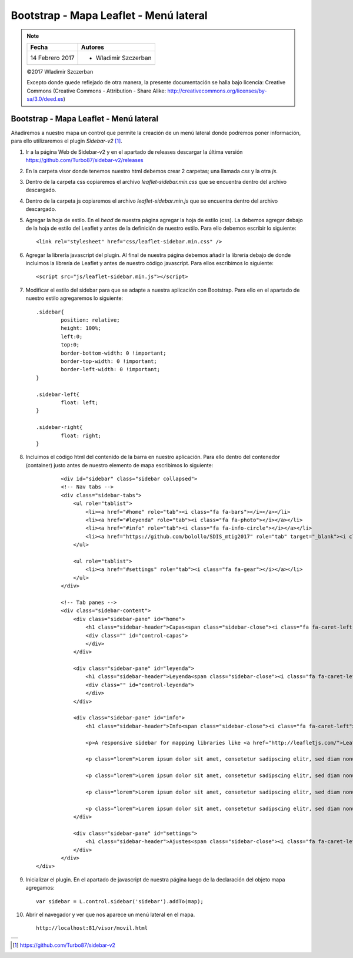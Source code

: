 ***************************************
Bootstrap - Mapa Leaflet - Menú lateral
***************************************

.. note::

	=================  ====================================================
	Fecha              Autores
	=================  ====================================================
	14 Febrero 2017    * Wladimir Szczerban
	=================  ====================================================

	©2017 Wladimir Szczerban

	Excepto donde quede reflejado de otra manera, la presente documentación se halla bajo licencia: Creative Commons (Creative Commons - Attribution - Share Alike: http://creativecommons.org/licenses/by-sa/3.0/deed.es)

Bootstrap - Mapa Leaflet - Menú lateral
=======================================

Añadiremos a nuestro mapa un control que permite la creación de un menú lateral donde podremos poner información, para ello utilizaremos el plugin *Sidebar-v2* [#]_.

#. Ir a la página Web de Sidebar-v2 y en el apartado de releases descargar la última versión https://github.com/Turbo87/sidebar-v2/releases
   
#. En la carpeta visor donde tenemos nuestro html debemos crear 2 carpetas; una llamada *css* y la otra *js*. 
   
#. Dentro de la carpeta css copiaremos el archivo *leaflet-sidebar.min.css* que se encuentra dentro del archivo descargado.

#. Dentro de la carpeta js copiaremos el archivo *leaflet-sidebar.min.js* que se encuentra dentro del archivo descargado.

#. Agregar la hoja de estilo. En el *head* de nuestra página agregar la hoja de estilo (css). La debemos agregar debajo de la hoja de estilo del Leaflet y antes de la definición de nuestro estilo. Para ello debemos escribir lo siguiente: ::
   
   		<link rel="stylesheet" href="css/leaflet-sidebar.min.css" />

#. Agregar la librería javascript del plugin. Al final de nuestra página debemos añadir la librería debajo de donde incluimos la librería de Leaflet y antes de nuestro código javascript. Para ellos escribimos lo siguiente: ::
   
   		<script src="js/leaflet-sidebar.min.js"></script>

#. Modificar el estilo del sidebar para que se adapte a nuestra aplicación con Bootstrap. Para ello en el apartado de nuestro estilo agregaremos lo siguiente: ::
   
	   	.sidebar{
			position: relative;
			height: 100%;
			left:0;
			top:0;
			border-bottom-width: 0 !important;
			border-top-width: 0 !important;
			border-left-width: 0 !important;
		}

		.sidebar-left{
			float: left;
		}

		.sidebar-right{
			float: right;
		} 


#. Incluimos el código html del contenido de la barra en nuestro aplicación. Para ello dentro del contenedor (container) justo antes de nuestro elemento de mapa escribimos lo siguiente: ::
   
	   	<div id="sidebar" class="sidebar collapsed">
    		<!-- Nav tabs -->
	        <div class="sidebar-tabs">
	            <ul role="tablist">
	                <li><a href="#home" role="tab"><i class="fa fa-bars"></i></a></li>
	                <li><a href="#leyenda" role="tab"><i class="fa fa-photo"></i></a></li>
	                <li><a href="#info" role="tab"><i class="fa fa-info-circle"></i></a></li>
	                <li><a href="https://github.com/bolollo/SDIS_mtig2017" role="tab" target="_blank"><i class="fa fa-github"></i></a></li>
	            </ul>

	            <ul role="tablist">
	                <li><a href="#settings" role="tab"><i class="fa fa-gear"></i></a></li>
	            </ul>
	        </div>

	        <!-- Tab panes -->
	        <div class="sidebar-content">
	            <div class="sidebar-pane" id="home">
	                <h1 class="sidebar-header">Capas<span class="sidebar-close"><i class="fa fa-caret-left"></i></span></h1>
	                <div class="" id="control-capas">
	                </div>
	            </div>

	            <div class="sidebar-pane" id="leyenda">
	                <h1 class="sidebar-header">Leyenda<span class="sidebar-close"><i class="fa fa-caret-left"></i></span></h1>
	                <div class="" id="control-leyenda">
	                </div>
	            </div>

	            <div class="sidebar-pane" id="info">
	                <h1 class="sidebar-header">Info<span class="sidebar-close"><i class="fa fa-caret-left"></i></span></h1>

	                <p>A responsive sidebar for mapping libraries like <a href="http://leafletjs.com/">Leaflet</a> or <a href="http://openlayers.org/">OpenLayers</a>.</p>

	                <p class="lorem">Lorem ipsum dolor sit amet, consetetur sadipscing elitr, sed diam nonumy eirmod tempor invidunt ut labore et dolore magna aliquyam erat, sed diam voluptua. At vero eos et accusam et justo duo dolores et ea rebum. Stet clita kasd gubergren, no sea takimata sanctus est Lorem ipsum dolor sit amet. Lorem ipsum dolor sit amet, consetetur sadipscing elitr, sed diam nonumy eirmod tempor invidunt ut labore et dolore magna aliquyam erat, sed diam voluptua. At vero eos et accusam et justo duo dolores et ea rebum. Stet clita kasd gubergren, no sea takimata sanctus est Lorem ipsum dolor sit amet.</p>

	                <p class="lorem">Lorem ipsum dolor sit amet, consetetur sadipscing elitr, sed diam nonumy eirmod tempor invidunt ut labore et dolore magna aliquyam erat, sed diam voluptua. At vero eos et accusam et justo duo dolores et ea rebum. Stet clita kasd gubergren, no sea takimata sanctus est Lorem ipsum dolor sit amet. Lorem ipsum dolor sit amet, consetetur sadipscing elitr, sed diam nonumy eirmod tempor invidunt ut labore et dolore magna aliquyam erat, sed diam voluptua. At vero eos et accusam et justo duo dolores et ea rebum. Stet clita kasd gubergren, no sea takimata sanctus est Lorem ipsum dolor sit amet.</p>

	                <p class="lorem">Lorem ipsum dolor sit amet, consetetur sadipscing elitr, sed diam nonumy eirmod tempor invidunt ut labore et dolore magna aliquyam erat, sed diam voluptua. At vero eos et accusam et justo duo dolores et ea rebum. Stet clita kasd gubergren, no sea takimata sanctus est Lorem ipsum dolor sit amet. Lorem ipsum dolor sit amet, consetetur sadipscing elitr, sed diam nonumy eirmod tempor invidunt ut labore et dolore magna aliquyam erat, sed diam voluptua. At vero eos et accusam et justo duo dolores et ea rebum. Stet clita kasd gubergren, no sea takimata sanctus est Lorem ipsum dolor sit amet.</p>

	                <p class="lorem">Lorem ipsum dolor sit amet, consetetur sadipscing elitr, sed diam nonumy eirmod tempor invidunt ut labore et dolore magna aliquyam erat, sed diam voluptua. At vero eos et accusam et justo duo dolores et ea rebum. Stet clita kasd gubergren, no sea takimata sanctus est Lorem ipsum dolor sit amet. Lorem ipsum dolor sit amet, consetetur sadipscing elitr, sed diam nonumy eirmod tempor invidunt ut labore et dolore magna aliquyam erat, sed diam voluptua. At vero eos et accusam et justo duo dolores et ea rebum. Stet clita kasd gubergren, no sea takimata sanctus est Lorem ipsum dolor sit amet.</p>
	            </div>

	            <div class="sidebar-pane" id="settings">
	                <h1 class="sidebar-header">Ajustes<span class="sidebar-close"><i class="fa fa-caret-left"></i></span></h1>
	            </div>
	        </div>
    	</div> 	 			

#. Inicializar el plugin. En el apartado de javascript de nuestra página luego de la declaración del objeto mapa agregamos: ::
   
   		var sidebar = L.control.sidebar('sidebar').addTo(map);

#. Abrir el navegador y ver que nos aparece un menú lateral en el mapa. ::

	http://localhost:81/visor/movil.html


.. |logo_sidebar| image:: _images/mapa_sidebar.png
	:align: middle
	:alt: mapa con menú lateral

+----------------+
| |logo_sidebar| |
+----------------+

.. [#] https://github.com/Turbo87/sidebar-v2
